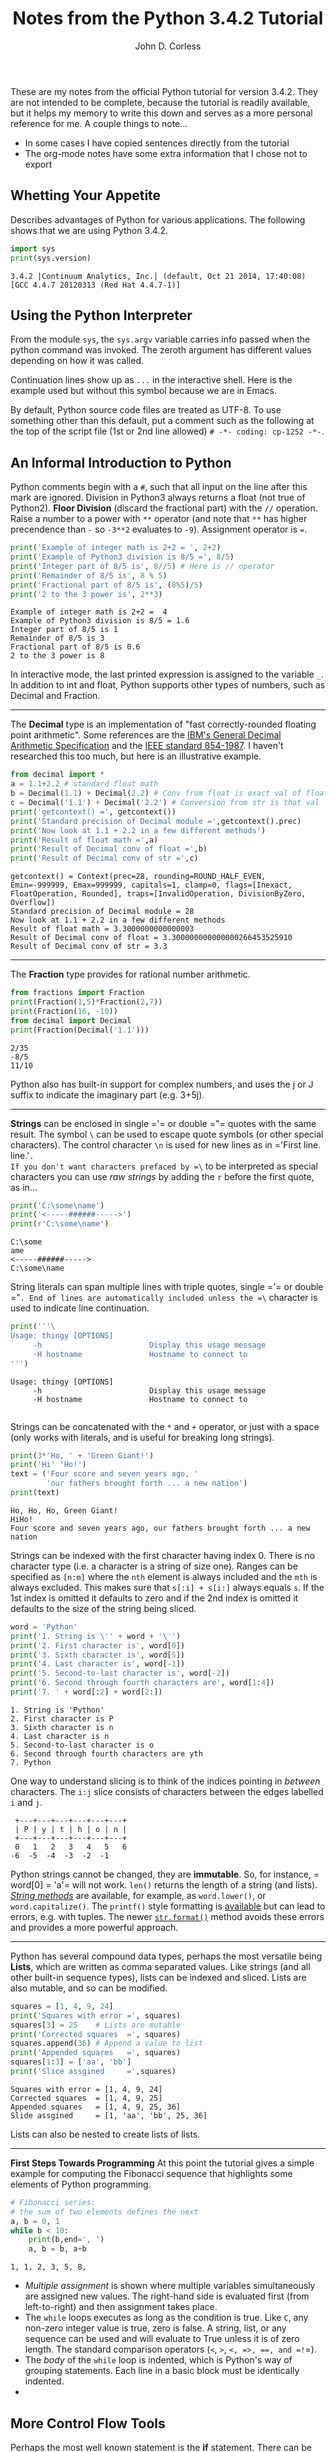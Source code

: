 #+TITLE: Notes from the Python 3.4.2 Tutorial
#+AUTHOR: John D. Corless
#+OPTIONS: html-link-use-abs-url:nil html-postamble:auto
#+OPTIONS: html-preamble:t html-scripts:t html-style:t
#+OPTIONS: html5-fancy:nil tex:t
#+CREATOR: <a href="http://www.gnu.org/software/emacs/">Emacs</a> 24.4.1 (<a href="http://orgmode.org">Org</a> mode 8.2.10)
#+HTML_CONTAINER: div
#+HTML_DOCTYPE: xhtml-strict
#+INFOJS_OPT: view:t toc:t ltoc:t mouse:underline buttons:0 path:http://thomasf.github.io/solarized-css/org-info.min.js
#+HTML_HEAD: <link rel="stylesheet" type="text/css" href="http://thomasf.github.io/solarized-css/solarized-light.min.css" />
#+HTML_HEAD_EXTRA:
#+HTML_LINK_HOME:
#+HTML_LINK_UP:
#+HTML_MATHJAX:
#+LATEX_HEADER:

These are my notes from the official Python tutorial for version 3.4.2.  They are not intended to be complete, because the tutorial is readily available, but it helps my memory to write this down and serves as a more personal reference for me.  A couple things to note...

- In some cases I have copied sentences directly from the tutorial
- The org-mode notes have some extra information that I chose not to export

** Whetting Your Appetite
Describes advantages of Python for various applications.
The following shows that we are using Python 3.4.2.
#+BEGIN_SRC python :results output :exports both
import sys
print(sys.version)
#+END_SRC

#+RESULTS:
: 3.4.2 |Continuum Analytics, Inc.| (default, Oct 21 2014, 17:40:08) 
: [GCC 4.4.7 20120313 (Red Hat 4.4.7-1)]

** Using the Python Interpreter
From the module =sys=, the =sys.argv= variable carries info passed when the python command was invoked.
The zeroth argument has different values depending on how it was called.
#+BEGIN_SRC python :results output :exports none
import sys
for c,i in enumerate(sys.argv):
    print(c,i)
#+END_SRC

#+RESULTS:
: (0, '')

Continuation lines show up as =...= in the interactive shell.
Here is the example used but without this symbol because we are in Emacs.
#+BEGIN_SRC python :results output :exports none
the_world_is_flat = True
if the_world_is_flat:
    print("Be careful not to fall off!")
#+END_SRC

#+RESULTS:
: Be careful not to fall off!

By default, Python source code files are treated as UTF-8.
To use something other than this default, put a comment such as the following at the top of the script file (1st or 2nd line allowed) =# -*- coding: cp-1252 -*-=.

** An Informal Introduction to Python
Python comments begin with a =#=, such that all input on the line after this mark are ignored.
Division in Python3 always returns a float (not true of Python2).
*Floor Division* (discard the fractional part) with the =//= operation.
Raise a number to a power with =**= operator (and note that =**= has higher precendence than =-= so =-3**2= evaluates to =-9=).
Assignment operator is ===.
#+BEGIN_SRC python :results output :exports both
print('Example of integer math is 2+2 = ', 2+2)
print('Example of Python3 division is 8/5 =', 8/5)
print('Integer part of 8/5 is', 8//5) # Here is // operator
print('Remainder of 8/5 is', 8 % 5)
print('Fractional part of 8/5 is', (8%5)/5)
print('2 to the 3 power is', 2**3)
#+END_SRC

#+RESULTS:
: Example of integer math is 2+2 =  4
: Example of Python3 division is 8/5 = 1.6
: Integer part of 8/5 is 1
: Remainder of 8/5 is 3
: Fractional part of 8/5 is 0.6
: 2 to the 3 power is 8

In interactive mode, the last printed expression is assigned to the variable =_=.
In addition to int and float, Python supports other types of numbers, such as Decimal and Fraction.
-------
The *Decimal* type is an implementation of "fast correctly-rounded floating point arithmetic".
Some references are the [[http://speleotrove.com/decimal/decarith.html][IBM's General Decimal Arithmetic Specification]] and the [[http://754r.ucbtest.org/standards/854.pdf][IEEE standard 854-1987]].
I haven't researched this too much, but here is an illustrative example.
#+BEGIN_SRC python :results output :exports both
from decimal import *
a = 1.1+2.2 # standard float math
b = Decimal(1.1) + Decimal(2.2) # Conv from float is exact val of float
c = Decimal('1.1') + Decimal('2.2') # Conversion from str is that val
print('getcontext() =', getcontext())
print('Standard precision of Decimal module =',getcontext().prec)
print('Now look at 1.1 + 2.2 in a few different methods')
print('Result of float math =',a)
print('Result of Decimal conv of float =',b)
print('Result of Decimal conv of str =',c)
#+END_SRC

#+RESULTS:
: getcontext() = Context(prec=28, rounding=ROUND_HALF_EVEN, Emin=-999999, Emax=999999, capitals=1, clamp=0, flags=[Inexact, FloatOperation, Rounded], traps=[InvalidOperation, DivisionByZero, Overflow])
: Standard precision of Decimal module = 28
: Now look at 1.1 + 2.2 in a few different methods
: Result of float math = 3.3000000000000003
: Result of Decimal conv of float = 3.300000000000000266453525910
: Result of Decimal conv of str = 3.3

-------
The *Fraction* type provides for rational number arithmetic.
#+BEGIN_SRC python :results output :exports both
from fractions import Fraction
print(Fraction(1,5)*Fraction(2,7))
print(Fraction(16, -10))
from decimal import Decimal
print(Fraction(Decimal('1.1')))
#+END_SRC

#+RESULTS:
: 2/35
: -8/5
: 11/10

Python also has built-in support for complex numbers, and uses the j or J suffix to indicate the imaginary part (e.g. 3+5j).
-------
*Strings* can be enclosed in single =​'​= or double =​"​= quotes with the same result.
The symbol =\= can be used to escape quote symbols (or other special characters).
The control character =\n= is used for new lines as in =​'First line.\nSecond line.'​=.
If you don't want characters prefaced by =\= to be interpreted as special characters you can use /raw strings/ by adding the =r= before the first quote, as in...
#+BEGIN_SRC python :results output :exports both
print('C:\some\name')
print('<-----######----->')
print(r'C:\some\name')
#+END_SRC

#+RESULTS:
: C:\some
: ame
: <-----######----->
: C:\some\name

String literals can span multiple lines with triple quotes, single =​'​= or double =​"​=. End of lines are automatically included unless the =\= character is used to indicate line continuation.
#+BEGIN_SRC python :results output :exports both
print('''\
Usage: thingy [OPTIONS]
     -h                        Display this usage message
     -H hostname               Hostname to connect to
''')
#+END_SRC

#+RESULTS:
: Usage: thingy [OPTIONS]
:      -h                        Display this usage message
:      -H hostname               Hostname to connect to
: 

Strings can be concatenated with the =*= and =+= operator, or just with a space (only works with literals, and is useful for breaking long strings).
#+BEGIN_SRC python :results output :exports both
print(3*'Ho, ' + 'Green Giant!')
print('Hi' 'Ho!')
text = ('Four score and seven years ago, '
        'our fathers brought forth ... a new nation')
print(text)
#+END_SRC

#+RESULTS:
: Ho, Ho, Ho, Green Giant!
: HiHo!
: Four score and seven years ago, our fathers brought forth ... a new nation

Strings can be indexed with the first character having index 0.
There is no character type (i.e. a character is a string of size one).
Ranges can be specified as =[n:m]= where the =nth= element is always included and the =mth= is always excluded.
This makes sure that =s[:i] + s[i:]= always equals =s=.
If the 1st index is omitted it defaults to zero and if the 2nd index is omitted it defaults to the size of the string being sliced.
#+BEGIN_SRC python :results output :exports both
word = 'Python'
print('1. String is \'' + word + '\'')
print('2. First character is', word[0])
print('3. Sixth character is', word[5])
print('4. Last character is', word[-1])
print('5. Second-to-last character is', word[-2])
print('6. Second through fourth characters are', word[1:4])
print('7. ' + word[:2] + word[2:])
#+END_SRC

#+RESULTS:
: 1. String is 'Python'
: 2. First character is P
: 3. Sixth character is n
: 4. Last character is n
: 5. Second-to-last character is o
: 6. Second through fourth characters are yth
: 7. Python

One way to understand slicing is to think of the indices pointing in /between/ characters.
The =i:j= slice consists of characters between the edges labelled =i= and =j=.
#+BEGIN_EXAMPLE
 +---+---+---+---+---+---+
 | P | y | t | h | o | n |
 +---+---+---+---+---+---+
 0   1   2   3   4   5   6
-6  -5  -4  -3  -2  -1
#+END_EXAMPLE
Python strings cannot be changed, they are *immutable*. So, for instance, =​word[0] = 'a'​= will not work. 
=len()= returns the length of a string (and lists).
[[https://docs.python.org/3.4/library/stdtypes.html#string-methods][/String methods/]] are available, for example, as =word.lower()=, or =word.capitalize()=.
The =printf()= style formatting is [[https://docs.python.org/3.4/library/stdtypes.html#old-string-formatting][available]] but can lead to errors, e.g. with tuples.
The newer [[https://docs.python.org/3.4/library/stdtypes.html#str.format][=str.format()=]] method avoids these errors and provides a more powerful approach.

-------

Python has several compound data types, perhaps the most versatile being *Lists*, which are written as comma separated values.  Like strings (and all other built-in sequence types), lists can be indexed and sliced.
Lists are also mutable, and so can be modified.

#+BEGIN_SRC python :results output :exports both
squares = [1, 4, 9, 24]
print('Squares with error =', squares)
squares[3] = 25    # Lists are mutable
print('Corrected squares  =', squares)
squares.append(36) # Append a value to list
print('Appended squares   =', squares)
squares[1:3] = ['aa', 'bb']
print('Slice assgined     =',squares)
#+END_SRC

#+RESULTS:
: Squares with error = [1, 4, 9, 24]
: Corrected squares  = [1, 4, 9, 25]
: Appended squares   = [1, 4, 9, 25, 36]
: Slide assgined     = [1, 'aa', 'bb', 25, 36]

Lists can also be nested to create lists of lists. 
-------
*First Steps Towards Programming*
At this point the tutorial gives a simple example for computing the Fibonacci sequence that highlights some elements of Python programming.
#+BEGIN_SRC python :results output :exports both
# Fibonacci series:
# the sum of two elements defines the next
a, b = 0, 1
while b < 10:
    print(b,end=', ')
    a, b = b, a+b
#+END_SRC

#+RESULTS:
: 1, 1, 2, 3, 5, 8, 

- /Multiple assignment/ is shown where multiple variables simultaneously are assigned new values. The right-hand side is evaluated first (from left-to-right) and then assignment takes place.
- The =while= loops executes as long as the condition is true.  Like =C=, any non-zero integer value is true, zero is false.  A string, list, or any sequence can be used and will evaluate to True unless it is of zero length. The standard comparison operators (=<=, =>=, =<=​=, =>=​=, =​==​=, and =!=​=).
- The /body/ of the =while= loop is indented, which is Python's way of grouping statements.  Each line in a basic block must be identically indented.
- 
** More Control Flow Tools
Perhaps the most well known statement is the *if* statement.
There can be zero or more =elif= parts and the =else= is optional.
The =if...elif...elif= construct is a substitute for =case= and =switch= in other languages.
#+BEGIN_SRC python :results output :exports both
#x = int(input("Please enter an integer: "))
x = -1
if x < 0:
    x = 0
    print('Negative changed to zero')
elif x == 0:
    print('Zero')
elif x == 1:
    print('Single')
else:
    print('More')
#+END_SRC

#+RESULTS:
: Negative changed to zero

Note that the above illustrates that at most one of the group of
statements is executed.
When the =if= is entered =x= is =-1=, and while
its value is changed to =0= the flow does not enter the =​x=0​= group.
-------
The *for* statement in Python is somewhat different than other languages in that Python allows the user to iterate over the items of any sequence.

#+BEGIN_SRC python :results output :exports both
# Measure some strings:
words = ['cat', 'window', 'defenestrate']
for w in words:
    print(w, len(w), end=', ')
#+END_SRC

#+RESULTS:
: cat 3, window 6, defenestrate 12, 

If you need to change an item in a sequence that you are iterating over, it is recommended that you iterate over a copy, which can be done with the simple =[:]= notation.
#+BEGIN_SRC python :results output :exports both
words = ['cat', 'window', 'defenestrate']
for w in words[:]:
    if len(w) > 6:
        words.insert(0, w)
print(words)
#+END_SRC

#+RESULTS:
: ['defenestrate', 'cat', 'window', 'defenestrate']

Note that the =list.insert(idx,item)= inserts =item= into =list= before index =idx=.

Alternatively you can iterate using the =range= function if you need to iterate over a sequence of numbers (=for i in range(7)= as an example).
Note that =range(7)= generates 7 values from 0 to 6 (which are the legal indices for a sequence of length 7).
And =range(5,10)= will create a list from 5 to 9, while =range(0,10,3)= will have the range start at 0 and go up to 9 (max) in steps of 3.
The =range= function creates an object of type =range= which is not a list (to save space) but returns successive items in the sequence when you iterate over it.
We say that such an object is an /iterable/ which can be used by /iterators/ like the =for= statement.
The [[https://docs.python.org/3.4/library/functions.html#enumerate][enumerate]] function allows looping over a sequence while also creating an index over that sequence.

-------
The =break= statement breaks out of the smallest enclosing =for= or =while= loop.
Loop statements may have an =else= clause that is executed when the loop terminates through exhaustion of the list (=for=) or when the condition becomes false (=while=), but not when looping is terminated with a =break=.
In the code below, the =break= statement breaks out of the enclosing =for= loop when =n= is divisible by =x= (i.e. not prime), and the =else= statement is executed if the =for= loop exhausts its iterable.

#+BEGIN_SRC python :results output :exports both
for n in range(2, 10):
    for x in range(2, n):
        if n % x == 0:
            print(n, 'equals', x, '*', n//x)
            break
    else:
        # loop fell through without finding a factor
        print(n, 'is a prime number')
#+END_SRC

#+RESULTS:
: 2 is a prime number
: 3 is a prime number
: 4 equals 2 * 2
: 5 is a prime number
: 6 equals 2 * 3
: 7 is a prime number
: 8 equals 2 * 4
: 9 equals 3 * 3

When used with a =for= or =while= loop, the =else= clause has more in common with the =else= clause of a =try= statement which runs when control flows off the end of the =try= (except in the case of an exception, =return=, =continue=, or =break=).
-------
The =pass= statement does nothing, but can be used when a statement is required syntatically but the program requires no action.
An example is in creating minimal classes, or as a reminder to implement some code later.
#+BEGIN_SRC python
class MyEmptyClass:
    pass
def initlog(*args):
    pass # Remember to implement this!
#+END_SRC

#+RESULTS:
: None
-------
We use the keyword =def= in *Defining Functions*.
It must be followed by the function name and the parenthesized list of formal parameters.
The function body follows and is indented.
And here is an example function we will use.
#+BEGIN_SRC python :results output :exports both
def fib(n):    # write Fibonacci series up to n
    """Print a Fibonacci series up to n."""
    a, b = 0, 1
    while a < n:
        print(a, end=' ')
        a, b = b, a+b
    print()

# Now call the function we just defined:
fib(2000)
#+END_SRC

#+RESULTS:
: 0 1 1 2 3 5 8 13 21 34 55 89 144 233 377 610 987 1597 

The execution of a function introduces a new symbol table used for local variables of the function.
Variable references first look in local symbol table, then local symbol tables of enclosing functions, then global symbol table, and finally in table of built-in names (sometimes called the LEGB rule for Local, Enclosing, Global, and Built-in).
The function arguments are introduced to the local symbol table when the function is called.
Arguments are passed by object reference, so if the object is mutable (e.g. dictionaries, lists) it is subject to change by the function, but if it is immutable (e.g. numbers, strings, tuples) it will not change.

#+BEGIN_SRC python :results output :exports both
a = 1 # ints are immutable
def f(x):
    x = 10
f(a)
print(a) # did not change
a = [1,2] # lists are mutable
def f(x):
    x.append('New')
f(a)
print(a) # Changed
#+END_SRC

#+RESULTS:
: 1
: [1, 2, 'New']

From the [[https://docs.python.org/3.4/reference/datamodel.html][Data Model]] reference, /objects/ in Python are abstractions for data.
Every object has an identity (think of like an address in memory), a type, and a value.

#+BEGIN_SRC python :results output :exports both
a = 10
print('identity =',id(a),', type =',type(a),', and value =',a)
a = (1,2,3)
print('identity =',id(a),', type =',type(a),', and value =',a)
#+END_SRC

#+RESULTS:
: identity = 3077931696 , type = <class 'int'> , and value = 10
: identity = 3070469140 , type = <class 'tuple'> , and value = (1, 2, 3)

A function definition introduces the function name into the current symbol table.
The function can be assigned to a new name with =fnew=f=.
The =return= statement returns a value from a function.
Functions that don't explicitly return a value still return the Python special value =None=.
A =method= is a function that belongs to an object and is called with dot notation, as in =obj.methodname()=.
It is possible to define your own objects and methods using classes.
-------
Here we review *More on Defining Functions*.
There are three forms that can be used to define functions with a variable number of arguments.
*** Default Argument Values
The most useful is to specify a default value for one or more arguments.
This creates a function that can be called with fewer arguments than it is defined to allow.
#+BEGIN_SRC python :results output :exports both
def calc(op, x=4, y=5):
    if op == '*':
        print(x*y)
    elif op == '+':
        print(x+y)
    elif op == '-':
        print(x-y)
    else:
        print(x/y)
# Can be called in one of three ways
calc('*')        # giving only the mandatory argument
calc('+', 1)     # giving one of the optional arguments
calc('/', 25, 5) # giving all the arguments
#+END_SRC

#+RESULTS:
: 20
: 6
: 5.0

Note that the default values are evaluated at the point of function definition in the /defining/ scope.
#+BEGIN_SRC python :results output :exports both
i = 5
def f(arg=i):
    print(arg)
i = 6
f() # returns value determined from defining scope
#+END_SRC

#+RESULTS:
: 5

And also worth noting is that the default is only evaluated /once/, so if it is a mutable quantity it could change over subsequent calls, as shown in the example below.
#+BEGIN_SRC python :results output :exports both
def f(a, L=[]):
    L.append(a)
    return L
print(f(1)) # L starts as empty and gets 1 added
print(f(2)) # L already has 1, and 2 gets added
print(f(3)) # And now 3 gets added
#+END_SRC

#+RESULTS:
: [1]
: [1, 2]
: [1, 2, 3]

If you don't want the default value to be shared between calls, here is a solution (FIXME I can't really follow why this works).

#+BEGIN_SRC python :results output :exports both
def f(a, L=None):
    if L is None:
        L = []
    L.append(a)
    return L
print(f(1))
print(f(2))
print(f(3))
#+END_SRC

#+RESULTS:
: [1]
: [2]
: [3]

*** Keyword Arguments
Functions can also be called with /keyword arguments/ of the form =kwarg=value=.
This approach is very similar to the default argument case above except that the keyword is explicitly given.
In a function call, keyword arguments must follow positional arguments, all keywords must match those given in the function definition, and their order does not matter.
When a final formal parameter of the form =**name= is present, it receives a dictionary containing all keyword arguments (except those corresponding to a formal parameter).
Formal parameters of the form =*name= receive a tuple containing the positional arguments beyond the formal parameter list (=*name= must occur before =**name=).
#+BEGIN_SRC python :results output :exports both
def cheeseshop(kind, *arguments, **keywords):
    print("-- Do you have any", kind, "?")
    print("-- I'm sorry, we're all out of", kind)
    for arg in arguments:
        print(arg)
    print("-" * 40)
    keys = sorted(keywords.keys())
    for kw in keys:
        print(kw, ":", keywords[kw])
# Call function
cheeseshop("Limburger", "It's very runny, sir.",
           "It's really very, VERY runny, sir.",
           shopkeeper="Michael Palin",
           client="John Cleese",
           sketch="Cheese Shop Sketch")
#+END_SRC

#+RESULTS:
: -- Do you have any Limburger ?
: -- I'm sorry, we're all out of Limburger
: It's very runny, sir.
: It's really very, VERY runny, sir.
: ----------------------------------------
: client : John Cleese
: shopkeeper : Michael Palin
: sketch : Cheese Shop Sketch

*** Arbitrary Argument Lists
The least frequently used approach is to specify that a function can be called with an arbitary number of arguments.
Before this zero or more normal arguments may occur, and the arbitrary list will be wrapped in a tuple.
If a formal parameter occurs after the =*args= parameter must be keyword-only.
#+BEGIN_SRC python :results output :exports both
def concat(*args, sep="/"):
   print(sep.join(args))
concat("earth", "mars", "venus")
concat("earth", "mars", "venus", sep=".")
#+END_SRC

#+RESULTS:
: earth/mars/venus
: earth.mars.venus

*** Unpacking Argument Lists
When arguments are already in a list or tuple but need to be unpacked for a function call, the operator =*= can be used during the function call to unpack out the arguments.
In the same way, dictionaries can be unpacked with the =**= operator.
So =*= and =**= can be used in function definitions to accept tuples and dictionaries, or used on function calls to pass tuples or dictionaries to functions that otherwise did not allow for their use.
Below is a simple example demonstrating this difference, and it appears to me that it is more flexible to use =*args= in the function definition because then you can write the code for an arbitrary number of parameters (if that is needed) whereas the other approach does not seem to allow that because the unpacking results in a fixed number of parameter and the code must know how to handle them.
Finally, note that the tutorial says that =*name= receives a tuple, but really it is passed as =x1,x2,x3= and not as =(x1,x2,x3)=.
#+BEGIN_SRC python :results output :exports both
def f1(x, *args):
    sum = x
    for i in args:
    	sum += i
    return sum
print('Result from function with *args definition =',f1(1,2,3,4))
def f2(x1, x2, x3, x4):
    return x1 + x2 + x3 + x4
arg = [2,3,4]
print('Result from unpacking arguments with *args =',f2(1,*arg))
#+END_SRC

#+RESULTS:
: Result from function with *args definition = 10
: Result from unpacking arguments with *args = 10

*** Lambda Expressions
The =lambda= keyword allows for small (single expression), anonymous functions.
They are /syntatic sugar/ for a normal function definition.
One use is to pass a small function as an argument.
#+BEGIN_SRC python :results output :exports both
pairs = [(1, 'one'), (2, 'two'), (3, 'three'), (4, 'four')]
pairs.sort(key=lambda x: x[1])
print(pairs)
#+END_SRC

#+RESULTS:
: [(4, 'four'), (1, 'one'), (3, 'three'), (2, 'two')]

*** Documentation Strings
The first statement in the function body can optionally be a string literal, which serves as the function's [[https://docs.python.org/3.4/tutorial/controlflow.html#tut-docstrings][documentation string]] or /docstring/.
- First line should be short, concise summary, starting with a capital letter, ending with a period, and not using function name.
- If more than one line, 2nd line is blank to visually separate.
- This second section should be one or more paragraphs describing calling conventions, side effects, etc.
- The Python parser does not strip indentation from multi-line string literals
- The following shows the convention for indentation.
#+BEGIN_SRC python :results output :exports both
def my_function():
    """Do nothing, but document it.

    No, really, it doesn't do anything.
    """
    pass
print(my_function.__doc__)
#+END_SRC

#+RESULTS:
: Do nothing, but document it.
: 
:     No, really, it doesn't do anything.

*** Function Annotations
Function annotations are optional, arbitrary metadata about user-defined functions.
Annotations are stored in the =__annotations__= attribute of a function as a dictionary.
*** Coding Style
Pythonic *coding style* is described in [[http://www.python.org/dev/peps/pep-0008][PEP 8]].
It promotes a readable and eye-pleasing coding style, including these important points.

- Use 4-space indentation, and no tabs.
- Wrap lines so that they don’t exceed 79 characters.
- Use blank lines to separate functions and classes, and larger blocks of code inside functions.
- When possible, put comments on a line of their own.
- Use docstrings.
- Use spaces around operators and after commas, but not directly inside bracketing constructs: a = f(1, 2) + g(3, 4).
- Name your classes and functions consistently; the convention is to use CamelCase for classes and lower_case_with_underscores for functions and methods. Always use self as the name for the first method argument (see A First Look at Classes for more on classes and methods).
- Don’t use fancy encodings if your code is meant to be used in international environments. Python’s default, UTF-8, or even plain ASCII works best in any case.
- Likewise, don’t use non-ASCII characters in identifiers if there is only the slightest chance people speaking a different language will read or maintain the code.

** Data Structures
*** More on Lists
Here are all the methods of list objects.
- =list.append(x)= :: add item to end of list
- =list.extend(L)= :: add list =L= to end of list
- =list.insert(i, x)= :: insert an item =x= at a given position =i=
- =list.remove(x)= :: remove the first item from this list that matches =x=
- =list.pop([i])= :: remove the item at the given position, and return it (last item if no index given). Note that the square bracket notation means that the index is optional (not to type square brackets), and this notation appears throughout Python documentation.
- =list.clear()= :: remove all items from list leaving the empty list =[]= (equivalent to =del a[:]=)
- =list.index(x)= :: return the index of the first item whose value is =x=
- =list.count(x)= :: return the number of times =x= appears in list
- =list.sort()= :: sort the items of the list in place
- =list.reverse()= :: reverse the items of list in place
- =list.copy()= :: return a shallow copy of the list (equivalent to =a[:]=)

Lists can be used like a stack where the =pop= method with no index returns the last item added (with, for example, the =append= method), like "last-in, first-out".
A "first-in, first-out" queue can be done also, but is much slower, and the =collections.deque= is recommended instead for this application.
#+BEGIN_SRC python :results output :exports both
from collections import deque
queue = deque(["Eric", "John", "Michael"])
queue.append("Terry")           # Terry arrives
queue.append("Graham")          # Graham arrives
print(queue.popleft())          # The first to arrive now leaves
print(queue.popleft())          # The second to arrive now leaves
print(queue)                    # Remaining queue in order of arrival
#+END_SRC

#+RESULTS:
: Eric
: John
: deque(['Michael', 'Terry', 'Graham'])

*List comprehensions* are a concise way to create lists, often used when a new list is needed from the operation on each element of another sequence or iterable.
They consist of brackets containing an expression followed by a =for= clause, then zero or more =for= or =if= clauses.
The result is a new list resulting from evaluating expression in the context of the =for= and =if= clauses which follow it.
Here is an example that creates =(x,y)= tuples over separate =x= and =y= lists where =x= is not equal to =y=.
#+BEGIN_SRC python :results output :exports both
print([(x, y) for x in [1,2,3] for y in [3,1,4] if x != y])
#+END_SRC

#+RESULTS:
: [(1, 3), (1, 4), (2, 3), (2, 1), (2, 4), (3, 1), (3, 4)]
They can also be nested, as in this example to transpose a matrix (only using numpy to make the =print= command give more matrix-like results).
#+BEGIN_SRC python :results output :exports both
from numpy import array
matrix = array([
    [1, 2, 3, 4],
    [5, 6, 7, 8],
    [9, 10, 11, 12],
])
print(array([[row[i] for row in matrix] for i in range(4)]))
#+END_SRC

#+RESULTS:
: [[ 1  5  9]
:  [ 2  6 10]
:  [ 3  7 11]
:  [ 4  8 12]]
: [(1, 5, 9), (2, 6, 10), (3, 7, 11), (4, 8, 12)]

A built-in function should be preferred over complex flow statements, and the same transpose can be accomplished with =list(zip(*matrix))=.

*** The =del= Statement
The =del= command allows removal of an item (or slice of items) from a list based on its index.
The command is =del a[0]= or =del a[1:3]=, and =del a[:]= would make =a= an empty list, and =del a= would completely delete the variable.
*** Tuples and Sequences
There are three basic [[https://docs.python.org/3.4/library/stdtypes.html#typesseq][Sequence Types]], the list, range, and tuple.
The tuple consists of a number of values separated by commas.
Tuples are always enclosed in parentheses on output, but need not on input.
Tuples are
- Immutable
- Usually contain heterogeneous elements
- Accessed via unpacking or indexing (or by attribute in =namedtuples=)
On the other hand, Lists are mutable, usually homogeneous elements, and are accessed by iterating over list.
#+BEGIN_SRC python :results output :exports both
t = 12345, 54321, 'hello!'
print('t[0] =', t[0], ', and t =', t)
# Tuples may be nested:
u = t, (1, 2, 3, 4, 5); print(u)
# Tuples are immutable, so t[0] = 88888 will not work
# but they can contain mutable objects:
v = ([1, 2, 3], [3, 2, 1]); print(v)
#+END_SRC

#+RESULTS:
: t[0] = 12345 , and t = (12345, 54321, 'hello!')
: ((12345, 54321, 'hello!'), (1, 2, 3, 4, 5))
: ([1, 2, 3], [3, 2, 1])

An empty tuple is created as =()= and one with a single element (usually referred to as a singleton) must have a trailing comma, like =singleton​=​'hello',​=.
An example of tuple packing is =t = 1, 'a', 12345= and to unpack the tuple would be =x,y,z=t=.
*** Sets
A *set* is an unordered collection with no duplicate elements.
They support operations like union, intersection, difference, and symmetric difference.
Curly braces or the =set()= function can be used to create sets.
To create an empty set use =set()= because ={}= creates an empty dictionary.
#+BEGIN_SRC python :results output :exports both
basket = {'apple', 'orange', 'apple', 'pear', 'orange', 'banana'}
print(basket)                      # show that duplicates have been removed
print('orange' in basket)          # fast membership testing
print('crabgrass' in basket)
# Demonstrate set operations on unique letters from two words
a = set('abracadabra'); print('a =',a) # unique letters in a
b = set('alacazam'); print('b =',b)    # unique letters in a
print('a - b =', a - b)                # letters in a but not in b
print('a | b =', a | b)                # letters in either a or b
print('a & b =', a & b)                # letters in both a and b
print('a ^ b =',a ^ b)                 # letters in a or b but not both
#+END_SRC

#+RESULTS:
: {'pear', 'orange', 'banana', 'apple'}
: True
: False
: a = {'c', 'a', 'b', 'd', 'r'}
: b = {'c', 'a', 'm', 'l', 'z'}
: a - b = {'r', 'b', 'd'}
: a | b = {'m', 'l', 'c', 'b', 'd', 'a', 'z', 'r'}
: a & b = {'c', 'a'}
: a ^ b = {'m', 'l', 'b', 'd', 'z', 'r'}

Just like list comprehensions, *set comprehensions* are also supported but use curly braces instead of square brackets.
*** Dictionaries
*Dictionaries* are also known as associative arrays or memories, and are an unordered pair of /key:value/ pairs.
Unlike sequences which are indexed by a range of numbers, dictionaries are indexed by /keys/, which can be any immutable type.
The keys must be unique.
The expression ={}= creates an empty dictionary, and adding comma separate key:value pairs is how to add elements.
=list(d.keys())= gives a list of the keys in the dictionary in arbitrary order, or =sorted(d.keys())= in sorted order.
Here are some syntax options for creating dictionaries.
#+BEGIN_SRC python :results output :exports both
tel = {'jack': 4098, 'sape': 4139}
tel = dict([('sape', 4139), ('guido', 4127), ('jack', 4098)])
tel = {x: x**2 for x in (2, 4, 6)} # dictionary comprehension
tel = dict(sape=4139, guido=4127, jack=4098)
#+END_SRC
*** Looping Techniques
Loop over dictionaries using the =items()= method..
#+BEGIN_SRC python :results output :exports both
knights = {'gallahad': 'the pure', 'robin': 'the brave'}
for k, v in knights.items():
    print(k, v)
#+END_SRC

#+RESULTS:
: robin the brave
: gallahad the pure

Can loop over sequences getting both the index and value with the =enumerate= function.
#+BEGIN_SRC python :results output :exports both
for i, v in enumerate(['tic', 'tac', 'toe']):
    print(i, v)
#+END_SRC

#+RESULTS:
: 0 tic
: 1 tac
: 2 toe

To loop over two or more sequences at the same time, the entries can be paried with the =zip()= function.
#+BEGIN_SRC python :results output :exports both
questions = ['name', 'quest', 'favorite color']
answers = ['lancelot', 'the holy grail', 'blue']
for q, a in zip(questions, answers):
    print('What is your {0}?  It is {1}.'.format(q, a))
#+END_SRC

#+RESULTS:
: What is your name?  It is lancelot.
: What is your quest?  It is the holy grail.
: What is your favorite color?  It is blue.

You can also reverse the order of a sequence with =reversed()= and loop. The =sorted()= function can be used to sort a sequence before looping to control the order as well (the =set()= function is used first in the example below to remove duplicates).
#+BEGIN_SRC python :results output :exports both
basket = ['apple', 'orange', 'apple', 'pear', 'orange', 'banana']
for f in sorted(set(basket)):
    print(f)
#+END_SRC

#+RESULTS:
: apple
: banana
: orange
: pear

And finally, if the sequence you need to loop over may be modified, it is recommended that you first make a copy with, for example =words[:]=.
*** More on Conditions
The operators =in= and =not in= check to see if a value occurs in a sequence.
The operators =is= and =not is= check to see whether two objects are the same.
Comparisons can be chained as in ~a<b==c​~ which tests whether a is less than b and b is equal to c.
Comparisons can be combined with =and= and =or=, and the outcome can be negated with =not=.
=not= has the highest priority and =or= the lowest, so =A and not B or C= is equivalent to =(A and (not B)) or C=.
*** Comparing Sequences and Other Types
Sequence objects of the same type can be compared.
The comparison starts by comparing the first two objects and if they differ this determines the outcome of the comparison.
If they are equal, the next two items are compared, and so on.
This uses so-called /lexicographical/ ordering.
If all items of two sequences are equal, the sequences are equal.
If one sequence is an initial sub-sequence of the other then the shorter one is lesser.
Here are some examples that show the rules in action (all statements are =True=).
#+BEGIN_EXAMPLE
(1, 2, 3)              < (1, 2, 4)
[1, 2, 3]              < [1, 2, 4]
'ABC' < 'C' < 'Pascal' < 'Python'
(1, 2, 3, 4)           < (1, 2, 4)
(1, 2)                 < (1, 2, -1)
(1, 2, 3)             == (1.0, 2.0, 3.0)
(1, 2, ('aa', 'ab'))   < (1, 2, ('abc', 'a'), 4)
#+END_EXAMPLE
